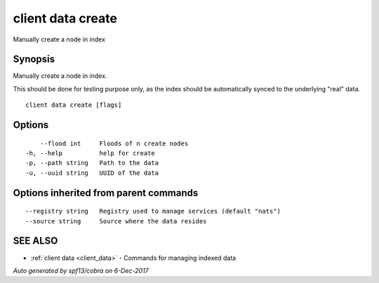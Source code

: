 .. _client_data_create:

client data create
------------------

Manually create a node in index

Synopsis
~~~~~~~~


Manually create a node in index.

This should be done for testing purpose only, as the index should be automatically synced to the underlying "real" data.



::

  client data create [flags]

Options
~~~~~~~

::

      --flood int     Floods of n create nodes
  -h, --help          help for create
  -p, --path string   Path to the data
  -u, --uuid string   UUID of the data

Options inherited from parent commands
~~~~~~~~~~~~~~~~~~~~~~~~~~~~~~~~~~~~~~

::

      --registry string   Registry used to manage services (default "nats")
      --source string     Source where the data resides

SEE ALSO
~~~~~~~~

* :ref:`client data <client_data>` 	 - Commands for managing indexed data

*Auto generated by spf13/cobra on 6-Dec-2017*
